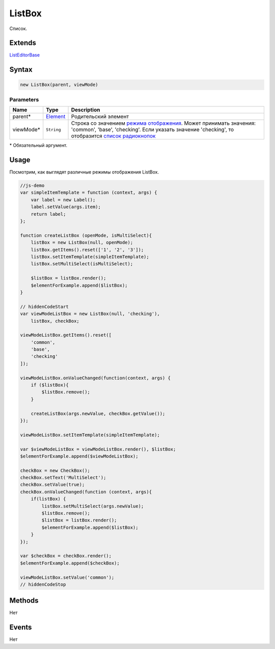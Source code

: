 ListBox
=======

Список.

Extends
-------

`ListEditorBase <../ListEditorBase/>`__

Syntax
------

.. code:: js

    new ListBox(parent, viewMode)

Parameters
~~~~~~~~~~

.. list-table::
   :header-rows: 1

   * - Name
     - Type
     - Description
   * - parent*
     - `Element <../../Core/Elements/Element>`__
     - Родительский элемент
   * - viewMode*
     - ``String``
     - Строка со значением `режима отображения <../../Core/viewMode/>`__. Может принимать значения: 'common', 'base', 'checking'. Если указать значение 'checking', то отобразится `список радиокнопок <../RadioGroup/>`__


\* Обязательный аргумент.

Usage
-----

Посмотрим, как выглядят различные режимы отображения ListBox.

.. code:: js


    //js-demo
    var simpleItemTemplate = function (context, args) {
        var label = new Label();
        label.setValue(args.item);
        return label;
    };

    function createListBox (openMode, isMultiSelect){
        listBox = new ListBox(null, openMode);
        listBox.getItems().reset(['1', '2', '3']);
        listBox.setItemTemplate(simpleItemTemplate);
        listBox.setMultiSelect(isMultiSelect);

        $listBox = listBox.render();
        $elementForExample.append($listBox);
    }

    // hiddenCodeStart
    var viewModeListBox = new ListBox(null, 'checking'), 
        listBox, checkBox;

    viewModeListBox.getItems().reset([
        'common',
        'base',
        'checking'
    ]);

    viewModeListBox.onValueChanged(function(context, args) {
        if ($listBox){
            $listBox.remove();
        }

        createListBox(args.newValue, checkBox.getValue());
    });

    viewModeListBox.setItemTemplate(simpleItemTemplate);

    var $viewModeListBox = viewModeListBox.render(), $listBox;
    $elementForExample.append($viewModeListBox);

    checkBox = new CheckBox();
    checkBox.setText('MultiSelect');
    checkBox.setValue(true);
    checkBox.onValueChanged(function (context, args){
        if(listBox) {
            listBox.setMultiSelect(args.newValue);
            $listBox.remove();
            $listBox = listBox.render();
            $elementForExample.append($listBox);
        }
    });

    var $checkBox = checkBox.render();
    $elementForExample.append($checkBox);

    viewModeListBox.setValue('common');
    // hiddenCodeStop

Methods
-------

Нет

Events
------

Нет
